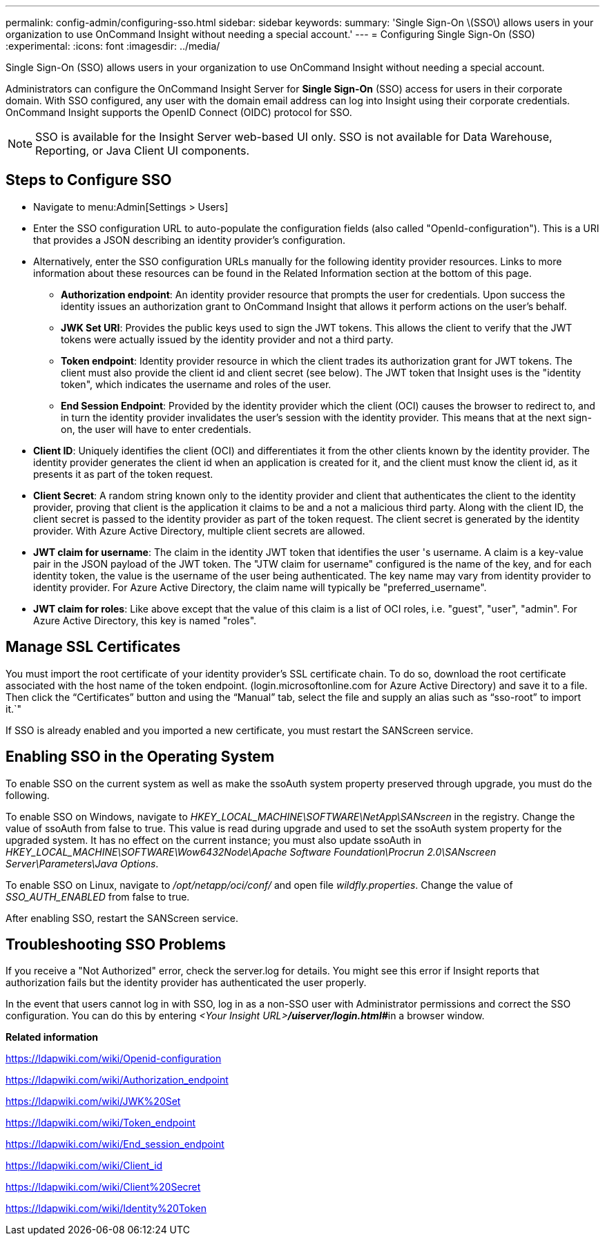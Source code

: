 ---
permalink: config-admin/configuring-sso.html
sidebar: sidebar
keywords: 
summary: 'Single Sign-On \(SSO\) allows users in your organization to use OnCommand Insight without needing a special account.'
---
= Configuring Single Sign-On (SSO)
:experimental:
:icons: font
:imagesdir: ../media/

[.lead]
Single Sign-On (SSO) allows users in your organization to use OnCommand Insight without needing a special account.

Administrators can configure the OnCommand Insight Server for *Single Sign-On* (SSO) access for users in their corporate domain. With SSO configured, any user with the domain email address can log into Insight using their corporate credentials. OnCommand Insight supports the OpenID Connect (OIDC) protocol for SSO.

[NOTE]
====
SSO is available for the Insight Server web-based UI only. SSO is not available for Data Warehouse, Reporting, or Java Client UI components.
====

== Steps to Configure SSO

* Navigate to menu:Admin[Settings > Users]
* Enter the SSO configuration URL to auto-populate the configuration fields (also called "OpenId-configuration"). This is a URI that provides a JSON describing an identity provider's configuration.
* Alternatively, enter the SSO configuration URLs manually for the following identity provider resources. Links to more information about these resources can be found in the Related Information section at the bottom of this page.
 ** *Authorization endpoint*: An identity provider resource that prompts the user for credentials. Upon success the identity issues an authorization grant to OnCommand Insight that allows it perform actions on the user's behalf.
 ** *JWK Set URI*: Provides the public keys used to sign the JWT tokens. This allows the client to verify that the JWT tokens were actually issued by the identity provider and not a third party.
 ** *Token endpoint*: Identity provider resource in which the client trades its authorization grant for JWT tokens. The client must also provide the client id and client secret (see below). The JWT token that Insight uses is the "identity token", which indicates the username and roles of the user.
 ** *End Session Endpoint*: Provided by the identity provider which the client (OCI) causes the browser to redirect to, and in turn the identity provider invalidates the user's session with the identity provider. This means that at the next sign-on, the user will have to enter credentials.
* *Client ID*: Uniquely identifies the client (OCI) and differentiates it from the other clients known by the identity provider. The identity provider generates the client id when an application is created for it, and the client must know the client id, as it presents it as part of the token request.
* *Client Secret*: A random string known only to the identity provider and client that authenticates the client to the identity provider, proving that client is the application it claims to be and a not a malicious third party. Along with the client ID, the client secret is passed to the identity provider as part of the token request. The client secret is generated by the identity provider. With Azure Active Directory, multiple client secrets are allowed.
* *JWT claim for username*: The claim in the identity JWT token that identifies the user 's username. A claim is a key-value pair in the JSON payload of the JWT token. The "JTW claim for username" configured is the name of the key, and for each identity token, the value is the username of the user being authenticated. The key name may vary from identity provider to identity provider. For Azure Active Directory, the claim name will typically be "preferred_username".
* *JWT claim for roles*: Like above except that the value of this claim is a list of OCI roles, i.e. "guest", "user", "admin". For Azure Active Directory, this key is named "roles".

== Manage SSL Certificates

You must import the root certificate of your identity provider's SSL certificate chain. To do so, download the root certificate associated with the host name of the token endpoint. (login.microsoftonline.com for Azure Active Directory) and save it to a file. Then click the "`Certificates`" button and using the "`Manual`" tab, select the file and supply an alias such as "`sso-root`" to import it.`"

If SSO is already enabled and you imported a new certificate, you must restart the SANScreen service.

== Enabling SSO in the Operating System

To enable SSO on the current system as well as make the ssoAuth system property preserved through upgrade, you must do the following.

To enable SSO on Windows, navigate to _HKEY_LOCAL_MACHINE\SOFTWARE\NetApp\SANscreen_ in the registry. Change the value of ssoAuth from false to true. This value is read during upgrade and used to set the ssoAuth system property for the upgraded system. It has no effect on the current instance; you must also update ssoAuth in _HKEY_LOCAL_MACHINE\SOFTWARE\Wow6432Node\Apache Software Foundation\Procrun 2.0\SANscreen Server\Parameters\Java Options_.

To enable SSO on Linux, navigate to _/opt/netapp/oci/conf/_ and open file _wildfly.properties_. Change the value of _SSO_AUTH_ENABLED_ from false to true.

After enabling SSO, restart the SANScreen service.

== Troubleshooting SSO Problems

If you receive a "Not Authorized" error, check the server.log for details. You might see this error if Insight reports that authorization fails but the identity provider has authenticated the user properly.

In the event that users cannot log in with SSO, log in as a non-SSO user with Administrator permissions and correct the SSO configuration. You can do this by entering __<Your Insight URL>**/uiserver/login.html#**__in a browser window.

*Related information*

https://ldapwiki.com/wiki/Openid-configuration

https://ldapwiki.com/wiki/Authorization_endpoint

https://ldapwiki.com/wiki/JWK%20Set

https://ldapwiki.com/wiki/Token_endpoint

https://ldapwiki.com/wiki/End_session_endpoint

https://ldapwiki.com/wiki/Client_id

https://ldapwiki.com/wiki/Client%20Secret

https://ldapwiki.com/wiki/Identity%20Token
